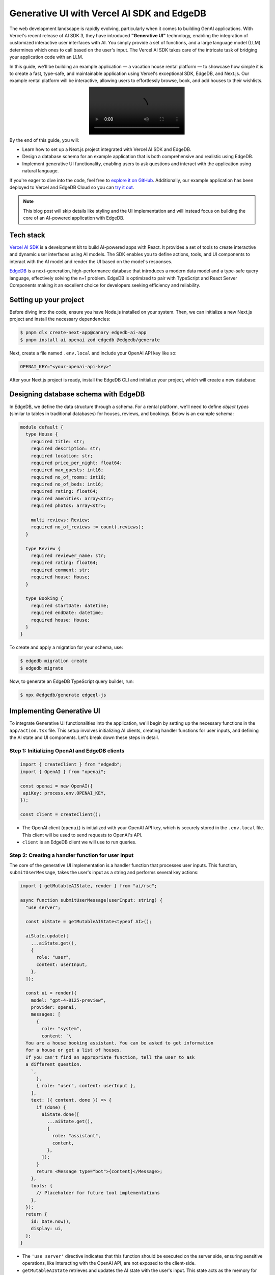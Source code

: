 .. blog:authors:: aleksandrasikora
.. blog:published-on:: 2024-03-27 9:30 AM PT
.. blog:lead-image:: images/splash.jpg
.. blog:guid:: f58bb742-8bad-4e0a-9dee-0a7d8b5a05b1
.. blog:description::
   Learn how to build a vacation rental platform using Vercel AI SKD and EdgeDB.
   This combination enables an interactive user experience, allowing
   users to effortlessly browse, book, and add houses to their wishlists.


===========================================
Generative UI with Vercel AI SDK and EdgeDB
===========================================

The web development landscape is rapidly evolving, particularly when it comes to
building GenAI applications. With Vercel's recent release of AI SDK 3, they have
introduced **"Generative UI"** technology, enabling the integration of customized
interactive user interfaces with AI. You simply provide a set of functions,
and a large language model (LLM) determines which ones to call based on the
user's input. The Vercel AI SDK takes care of the intricate task of bridging
your application code with an LLM.

In this guide, we'll be building an example application — a vacation house
rental platform — to showcase how simple it is to create a fast, type-safe,
and maintainable  application using Vercel's exceptional SDK, EdgeDB, and
Next.js. Our example rental platform will be interactive, allowing users
to effortlessly browse, book, and add houses to their wishlists.

.. image:: images/intro.mp4
   :alt: Asking for a list of houses
   :align: center

By the end of this guide, you will:

- Learn how to set up a Next.js project integrated with Vercel AI SDK
  and EdgeDB.

- Design a database schema for an example application that is both
  comprehensive and realistic using EdgeDB.

- Implement generative UI functionality, enabling users to ask questions
  and interact with the application using natural language.

If you're eager to dive into the code, feel free to `explore it on
GitHub <https://github.com/beerose/edgedb-ai-booking-assistant>`__.
Additionally, our example application has been deployed to Vercel and
EdgeDB Cloud so you can `try it out
<https://edgedb-booking-assistant.vercel.app/>`__.

.. note::
   This blog post will skip details like styling and the UI implementation
   and will instead focus on building the core of an AI-powered application with
   EdgeDB.


Tech stack
==========

`Vercel AI SDK <https://github.com/vercel/ai_>`__ is a development kit to
build AI-powered apps with React. It provides a set of tools to
create interactive and dynamic user interfaces using AI models. The SDK
enables you to define actions, tools, and UI components to interact with
the AI model and render the UI based on the model's responses.

`EdgeDB <https://www.edgedb.com/>`__ is a next-generation,
high-performance database that introduces a modern data model and
a type-safe query language, effectively solving the n+1 problem.
EdgeDB is optimized to pair with TypeScript and React Server
Components making it an excellent choice for developers seeking efficiency
and reliability.

Setting up your project
=======================

Before diving into the code, ensure you have Node.js installed on your
system. Then, we can initialize a new Next.js project and install the
necessary dependencies:

.. code-block:: bash

  $ pnpm dlx create-next-app@canary edgedb-ai-app
  $ pnpm install ai openai zod edgedb @edgedb/generate

Next, create a file named ``.env.local`` and include your OpenAI API key
like so:

.. code-block:: dotenv

   OPENAI_KEY="<your-openai-api-key>"

After your Next.js project is ready, install the EdgeDB CLI and initialize
your project, which will create a new database:

.. code-block:: bash
  :caption: Install EdgeDB

  $ curl --proto '=https' --tlsv1.2 -sSf https://sh.edgedb.com | sh

.. code-block:: bash
  :caption: Initialize an EdgeDB project

  $ edgedb project init

Designing database schema with EdgeDB
=====================================

In EdgeDB, we define the data structure through a schema. For a rental
platform, we'll need to define *object types* (similar to tables in traditional
databases) for houses, reviews, and bookings. Below is an example schema:

.. code-block:: edgeql

  module default {
    type House {
      required title: str;
      required description: str;
      required location: str;
      required price_per_night: float64;
      required max_guests: int16;
      required no_of_rooms: int16;
      required no_of_beds: int16;
      required rating: float64;
      required amenities: array<str>;
      required photos: array<str>;

      multi reviews: Review;
      required no_of_reviews := count(.reviews);
    }

    type Review {
      required reviewer_name: str;
      required rating: float64;
      required comment: str;
      required house: House;
    }

    type Booking {
      required startDate: datetime;
      required endDate: datetime;
      required house: House;
    }
  }


To create and apply a migration for your schema, use:

.. code-block:: bash

  $ edgedb migration create
  $ edgedb migrate

Now, to generate an EdgeDB TypeScript query builder, run:

.. code-block:: bash

  $ npx @edgedb/generate edgeql-js

Implementing Generative UI
==========================

To integrate Generative UI functionalities into the application, we'll
begin by setting up the necessary functions in the ``app/action.tsx`` file.
This setup involves initializing AI clients, creating handler functions
for user inputs, and defining the AI state and UI components. Let's break
down these steps in detail.

Step 1: Initializing OpenAI and EdgeDB clients
----------------------------------------------

.. code-block:: typescript

  import { createClient } from "edgedb";
  import { OpenAI } from "openai";

  const openai = new OpenAI({
   apiKey: process.env.OPENAI_KEY,
  });

  const client = createClient();

- The OpenAI client (``openai``) is initialized with your OpenAI API key, which
  is securely stored in the ``.env.local`` file. This client will be used to
  send requests to OpenAI's API.
- ``client`` is an EdgeDB client we will use to run queries.

Step 2: Creating a handler function for user input
--------------------------------------------------

The core of the generative UI implementation is a handler function that
processes user inputs. This function, ``submitUserMessage``, takes the
user's input as a string and performs several key actions:


.. code-block:: typescript

  import { getMutableAIState, render } from "ai/rsc";

  async function submitUserMessage(userInput: string) {
    "use server";

    const aiState = getMutableAIState<typeof AI>();

    aiState.update([
      ...aiState.get(),
      {
        role: "user",
        content: userInput,
      },
    ]);

    const ui = render({
      model: "gpt-4-0125-preview",
      provider: openai,
      messages: [
        {
          role: "system",
          content: `\
    You are a house booking assistant. You can be asked to get information
    for a house or get a list of houses.
    If you can't find an appropriate function, tell the user to ask
    a different question.
      `,
        },
        { role: "user", content: userInput },
      ],
      text: ({ content, done }) => {
        if (done) {
          aiState.done([
            ...aiState.get(),
            {
              role: "assistant",
              content,
            },
          ]);
        }
        return <Message type="bot">{content}</Message>;
      },
      tools: {
        // Placeholder for future tool implementations
      },
    });
    return {
      id: Date.now(),
      display: ui,
    };
  }

- The ``'use server'`` directive indicates that this function should be
  executed on the server side, ensuring sensitive operations,
  like interacting with the OpenAI API, are not exposed to the client-side.
- ``getMutableAIState`` retrieves and updates the AI state with the user's
  input. This state acts as the memory for the conversation, storing each
  message's role (``user``, ``assistant``, or ``system``) and content.
- The ``render`` function generates a dynamic UI based on the conversation
  history. It uses the OpenAI model specified (``gpt-4-0125-preview``) to
  generate responses to the user's input. The function constructs a series
  of messages, including system-defined instructions and the user's latest
  input.
- The ``text`` callback within ``render`` specifies how to display messages
  from the AI assistant. When the AI has completed generating a response
  (``done`` is true), this response is added to the AI state and rendered as
  part of the UI.
- The ``tools`` key allows us to define custom functions to facilitate dynamic
  AI-driven UI updates within the app. We'll circle back to this later.


Step 3: Initializing AI and UI states
-------------------------------------

Before using the AI functionalities, you have to define the initial states.
``UIState`` is what the application uses to display the UI, while ``AIState``
is a JSON representation of all the context the LLM needs to read.

.. code-block:: typescript

  const initialAIState: {
    role: "user" | "assistant" | "system" | "function";
    content: string;
    id?: string;
    name?: string;
  }[] = [];

  const initialUIState: {
    id: number;
    display: React.ReactNode;
  }[] = [];

  export const AI = createAI({
    actions: {
      submitUserMessage,
    },
    initialUIState,
    initialAIState,
  });

- ``initialAIState`` and ``initialUIState`` are arrays that will hold the
  history of interactions (for AI) and the rendered UI components,
  respectively.
- ``createAI`` is a function from the ``ai/rsc`` library that initializes the
  AI context for your application, registering the ``submitUserMessage``
  function as an action and setting the initial states.

Step 4: Wrapping the application with the AI Provider
-----------------------------------------------------

Finally, to make the AI functionalities available throughout your
application, we must wrap our app's components with the AI provider.
This is typically done in a root layout component, ensuring that any
child component can access the AI context and state:

.. code-block:: tsx

  import type { Metadata } from "next";
  import { Inter } from "next/font/google";
  import { AI } from "./action";
  import "./globals.css";

  export default function RootLayout({
     children,
  }: Readonly<{
     children: React.ReactNode;
  }>) {
    return (
      <html lang="en">
        <body className={inter.className}>
          <AI>{children}</AI>
        </body>
      </html>
    );
  }

  export const dynamic = 'force-dynamic'

.. note::

  The ``force-dynamic`` setting is currently required to enable
  UI streaming in "node" environment on Vercel. It may not be 
  necessary in the future.

Fetching and displaying a list of houses
========================================

As our AI acts as booking assistant, we need to implement a feature that allows
users to fetch a list of available houses. This process involves querying
your database, filtering results based on certain criteria, and rendering
the fetched data in a user-friendly manner. Let's again break down the steps
and code involved in achieving this.

Step 1: Fetching houses from the database
-----------------------------------------

The ``getHouses`` function is designed to query your database for a list of
houses, with an optional limit on the number of results returned. This
function uses EdgeDB’s query builder to make the query programmatically
and infer its return type.

.. code-block:: typescript

  async function getHouses(limit?: number) {
    const housesQuery = e.select(e.House, (house) => ({
      ...e.House["*"],
      limit: limit,
      order_by: {
        expression: house.rating,
        direction: e.DESC,
      },
    }));

    const houses = await housesQuery.run(client);
    return houses;
  }

- The function accepts an optional ``limit`` parameter, allowing us to
  control the maximum number of houses the query returns.
- It constructs a query using EdgeDB's ``select`` method, fetching all
  properties of the ``House`` object and applying an optional limit.
- The results are ordered by the ``rating`` property in descending order,
  ensuring that higher-rated houses appear first.
- Finally, the query is executed using the ``run`` method on the ``client``
  instance, and the fetched houses are returned.

The types for the query builder are generated by the ``edgeql-js`` package
we installed earlier. The type of the ``house`` object is automatically
inferred based on the schema we defined.

.. image:: images/types.mp4
   :alt: Type inference in action
   :align: center

Step 2: Integrating the function into the Generative UI
-------------------------------------------------------

To make the ``getHouses`` function accessible within the Generative UI,
we define a tool called ``get_houses_list`` within the ``tools`` object.
We wanted it to be a bit more dynamic in terms of displayed UI, so this
function is also configured to accept parameters for selecting properties
of the houses to be displayed:

.. code-block:: typescript

    tools: {
     get_houses_list: {
       description: `
         Get the list of houses. You can filter the houses using
         EdgeQL query and filters. You can also select the properties
         you need.`,

       parameters: z.object({
         limit: z.number().optional(),
         propertiesToSelect: z.array(
           z.enum([
             'id',
             'title',
             'description',
             'location',
             'price_per_night',
             'max_guests',
             'no_of_rooms',
             'no_of_beds',
             'amenities',
             'photos',
             'no_of_reviews',
             'rating',
           ])
         )
       }),

       render: async function* ({ limit, propertiesToSelect }) {
         yield <Spinner />;
         const house = await getHouses(limit);
         aiState.done([
           ...aiState.get(),
           {
             role: 'function',
             name: 'get_houses_list',
             content: JSON.stringify(house),
           },
         ]);
         if (!house) {
           return <p>House not found</p>;
         }
         return (
           <Houses
             houses={house}
             properties={propertiesToSelect}
           />
         );
       },
     },
   }

- ``parameters`` defines the inputs the tool accepts, such as ``limit`` and
  ``propertiesToSelect``. These parameters allow for flexible querying and
  filtering based on the user's request.
- The ``render`` function is an asynchronous generator function that first
  displays a loading indicator (``<Spinner />``). It then fetches the houses
  using the ``getHouses`` function with the specified ``limit``.
- After fetching the houses, the results are processed and added to the
  AI state. If no houses are found, a message is displayed.
- Finally, the fetched houses are rendered using a hypothetical ``<Houses />``
  component, which takes the houses and the selected properties as props. To
  see an example of implementing this component, refer to the
  `demo code <https://github.com/beerose/edgedb-ai-booking-assistant>`__.

.. image:: images/assistant.mp4
   :alt: Asking for a list of houses
   :align: center


Enhancing user interaction with detailed house inquiries
========================================================

To further improve the user experience in our rental platform application,
we can enable users to interact with specific houses listed in the ``Houses``
component. This interaction includes clicking on a house to view more details
and asking related questions, such as inquiries about amenities or
availability. This functionality can be achieved by appending a new system
message with the house's ID to the AI state and ensuring the LLM has the
context of all past messages. Let's delve into how this can be implemented.

Step 1: Extend the initial system message
-----------------------------------------

We provide a system message which serves as a guide for the LLM to understand
and respond to user queries. Let's update that to include additional
instructions for obtaining information about the houses:

.. code-block:: plaintext

  "'[houseId = "<houseId>"]' means that the user has selected a specific house.
  Use this houseId for detailed queries about that house.
  To get detailed information on a specific house, use get_house_info with
  the relevant houseId."

This would work great… except that the ``get_house_info`` tool we mentioned
doesn't exist yet! Let's build it…

Step 2: New tool for specific house details
-------------------------------------------

Next, we can define a new function to handle fetching more information
related to a currently displayed house.

.. code-block:: typescript

  tools: {
    get_house_info: {
      description: `Fetch detailed information about
                    a specific house using its houseId.`,
      parameters: z.object({
        houseId: z.string(),
      }),
      render: async function* ({ houseId }) {
        // Implementation to fetch and render
        // house information based on houseId.
      },
    },
    // Additional tools can be defined here to handle
    // other specific queries or actions.
  }

Additional tools can be added following a similar pattern to address other
specific queries or actions related to houses, such as checking availability
for specific dates, viewing reviews, and more.

Step 3: Passing context to the LLM
----------------------------------

To enable the LLM to generate responses based on the full conversation
history, including selecting a specific house, we can pass all past messages
as context when making requests to the LLM. This can be done by retrieving
the current AI state and including it in the list of messages sent to the LLM:

.. code-block:: typescript-diff

    async function submitUserMessage(userInput: string) {
      'use server'
      const aiState = getMutableAIState<typeof AI & AIState>()
  +   const pastMessages = aiState.get()

      aiState.update([
        ...aiState.get(),
        {
          role: 'user',
          content: userInput,
        },
      ])

      const ui = render({
        model: 'gpt-4-0125-preview',
        provider: openai,
        messages: [
          {
            role: 'system',
            content: `...`
          },
  +       ...pastMessages,
          { role: 'user', content: userInput },
        ],
        // ... rest of the code
    })

By maintaining a conversation history and marking specific actions like
house selection, the LLM can provide responses that are directly relevant
to the user's current interest or inquiry.

Step 3: Tracking house selection
--------------------------------

When a user clicks on a specific house in the ``Houses`` component, we can
track this action by appending a new system message to the AI state.
This message includes the selected house's ID, allowing the LLM to understand
which house the user selected:

.. code-block:: typescript

  const [aiState, setAIState] = useAIState();

  setAIState([
    ...aiState,
    {
      role: "system",
      content: `[houseId = "${house.id}"]`,
    },
  ]);

``useAIState`` is a hook that provides access to the current AI state and a
method to update it (``setAIState``).


.. image:: images/details.png
    :alt: Asking for details about a house
    :align: center

Adding booking functionality
============================

The final functionality we'll implement is the ability for users to book a
house. This process involves creating a new function, ``confirmBooking``,
aimed at streamlining the booking process for users. This function
encapsulates the booking logic, including UI feedback during the booking
process and updating the AI state with the booking details.
Let's elaborate on how this function is structured and integrated into the
application.

Step 1: The ``confirmBooking`` Function
---------------------------------------

The ``confirmBooking`` function is designed to handle the booking process
asynchronously, providing visual feedback to the user and updating the
system's state with the booking details.

.. code-block:: tsx

  async function confirmBooking(
    from: Date,
    to: Date,
    houseId: string,
    houseName: string
  ) {
    "use server";

    const aiState = getMutableAIState<typeof AI>();
    const booking = createStreamableUI(<p>Booking {houseName}...</p>);
    const systemMessage = createStreamableUI(null);

    (async () => {
      booking.update(<p>Booking {houseName}...</p>);

      const bookingQuery = e.insert(e.Booking, {
        from_date: from,
        to_date: to,
        house: e.select(e.House, () => ({
          filter_single: {
            id: houseId,
          },
        })),
      });
      await bookingQuery.run(client);

      const message = `You have successfully booked ${houseName}
                       from ${from.toDateString()} to
                       ${to.toDateString()}. Enjoy your stay!`;

      booking.done(<div>{message}</div>);
      systemMessage.done(<Message type="bot">{message}</Message>);

      aiState.done([
        ...aiState.get(),
        {
          role: "system",
          content: `User has booked ${houseName} from ${from} to ${to}.`,
        },
      ]);
    })();

    return {
      ui: booking.value,
      newMessage: { id: Date.now(), display: systemMessage.value },
    };
  }

Here's a step-by-step breakdown:

- **Initialization**: The function begins by marking its execution context
  as server-side using ``'use server'``, ensuring sensitive operations are
  not exposed to the client. It then retrieves the mutable AI state, which
  will be updated upon successful booking.
- **Visual feedback**: Initially, a streamable UI component is created to
  indicate that the booking process has started. This component shows a
  simple animation with three bouncing dots and the message
  "Booking [houseName]".
- **Booking process**: The function then performs the booking operation.
  It constructs a query to insert a new booking record into the database,
  associating it with the selected house and the specified date range.
- **Success feedback**: Upon successful booking, the visual feedback is
  updated to inform the user that the booking has been successfully
  completed, displaying the house name and the booking dates.
- **System message update**: A system message is generated to reflect the
  successful booking in the AI state. This message includes the house name
  and the booking date range, providing a transaction record within the AI
  context.
- **AI state update**: The AI state is updated with the new system message,
  ensuring that the booking details are incorporated into the conversation
  history.

.. note::
   We're skipping some business logic here. In a more true-to-life scenario,
   we'd need to check availability first.

We also need to integrate the ``confirmBooking`` function into the ``AI`` context
so it can be used within the application:

.. code-block:: typescript

  export const AI = createAI({
    actions: {
      submitUserMessage,
      confirmBooking,
    },
    initialUIState,
    initialAIState,
  });

Step 2: Usage in a component
----------------------------

Let's say the component displaying the house details has a button to initiate
the booking process. Here's how the ``confirmBooking`` function can be used
in this component:

.. code-block:: tsx

  <button
    onClick={async () => {
      if (!bookingDates.startDate || !bookingDates.endDate) {
        return;
      }
      const response = await confirmBooking(
        startDate,
        endDate,
        house.id,
        house.title
      );
      setBookingUI(response.ui);
      setMessages((currentMessages) => [...currentMessages, response.newMessage]);
    }}
  >
    Book now
  </button>

- When the "Book now" button is clicked, ``confirmBooking`` is called with the
  selected dates, the house ID, and the house name.
- The function's response includes the updated booking UI and a new message
  for the AI state. These are used to update the component's state, provide
  immediate visual feedback, and update the conversation history with the
  booking details.

.. image:: images/booking.mp4
   :alt: Booking a house
   :align: center

LLMs that do more
=================

LLMs deal in language, and that means they generally return text. That text is
generated based on their training data. Those limitations are fine for some AI
applications but for others, we need LLMs to do more. As this app has
demonstrated, Vercel's AI SDK expands the possibility space for LLMs by
allowing them to call custom code and fetch data, rendering that with custom UI
components. It's a powerful new set of capabilities that can make LLMs useful
in many more scenarios. Add EdgeDB to the stack, and you'll have a performant
data store designed to allow you to iterate on your newly capable AI app with
greater speed and efficiency.

But it doesn't stop there. We can do even more!

Future improvements
-------------------

Looking ahead, there are several areas where this project can be further
enhanced:

- Incorporating more sophisticated AI capabilities to predict user preferences
  and suggest personalized house listings.
- Extending the EdgeDB schema to include more detailed property information,
  user profiles, and interaction histories for richer data analysis and
  feature development.
- Saving conversation history to the database so users can continue their
  conversations from where they left off.

Read more
---------

For more information on the technologies used in this guide, visit:

- `Vercel's Generative UI <https://sdk.vercel.ai/docs/concepts/ai-rsc#aistate>`__

- `EdgeDB Docs <https://www.edgedb.com/docs>`__

- `Repository with the source code <https://github.com/beerose/edgedb-ai-booking-assistant>`__


